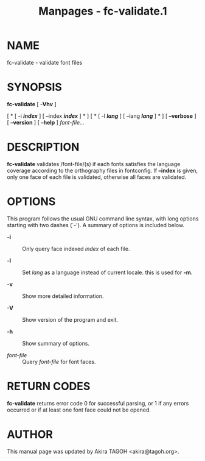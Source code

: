 #+TITLE: Manpages - fc-validate.1
* NAME
fc-validate - validate font files

* SYNOPSIS
*fc-validate* [ *-Vhv* ]

[ * [ -i */index/* ] [ --index */index/* ] * ] [ * [ -l */lang/* ] [
--lang */lang/* ] * ] [ *--verbose* ] [ *--version* ] [ *--help* ]
/font-file.../

* DESCRIPTION
*fc-validate* validates /font-file/(s) if each fonts satisfies the
language coverage according to the orthography files in fontconfig. If
*--index* is given, only one face of each file is validated, otherwise
all faces are validated.

* OPTIONS
This program follows the usual GNU command line syntax, with long
options starting with two dashes (`-'). A summary of options is included
below.

- *-i* :: Only query face indexed /index/ of each file.

- *-l* :: Set /lang/ as a language instead of current locale. this is
  used for *-m*.

- *-v* :: Show more detailed information.

- *-V* :: Show version of the program and exit.

- *-h* :: Show summary of options.

- /font-file/ :: Query /font-file/ for font faces.

* RETURN CODES
*fc-validate* returns error code 0 for successful parsing, or 1 if any
errors occurred or if at least one font face could not be opened.

* AUTHOR
This manual page was updated by Akira TAGOH <akira@tagoh.org>.
